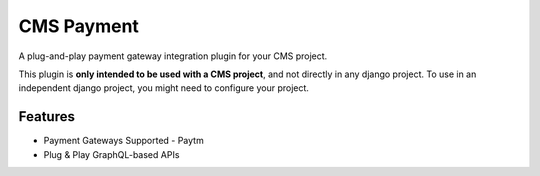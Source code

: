 CMS Payment
==================

A plug-and-play payment gateway integration plugin for your CMS project.

This plugin is **only intended to be used with a CMS project**,
and not directly in any django project. To use in an independent
django project, you might need to configure your project.


Features
------------
- Payment Gateways Supported - Paytm
- Plug & Play GraphQL-based APIs
